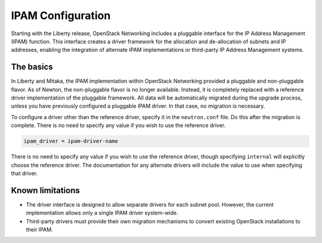 .. _config-ipam:

==================
IPAM Configuration
==================

Starting with the Liberty release, OpenStack Networking includes a pluggable
interface for the IP Address Management (IPAM) function. This interface creates
a driver framework for the allocation and de-allocation of subnets and IP
addresses, enabling the integration of alternate IPAM implementations or
third-party IP Address Management systems.

The basics
~~~~~~~~~~

In Liberty and Mitaka, the IPAM implementation within OpenStack Networking
provided a pluggable and non-pluggable flavor. As of Newton, the non-pluggable
flavor is no longer available. Instead, it is completely replaced with a
reference driver implementation of the pluggable framework. All data will
be automatically migrated during the upgrade process, unless you have
previously configured a pluggable IPAM driver. In that case, no migration
is necessary.

To configure a driver other than the reference driver, specify it
in the ``neutron.conf`` file. Do this after the migration is
complete. There is no need to specify any value if you wish to use the
reference driver.

.. code-block:: ini

   ipam_driver = ipam-driver-name

There is no need to specify any value if you wish to use the reference
driver, though specifying ``internal`` will explicitly choose the reference
driver. The documentation for any alternate drivers will include the value to
use when specifying that driver.

Known limitations
~~~~~~~~~~~~~~~~~

* The driver interface is designed to allow separate drivers for each
  subnet pool. However, the current implementation allows only a single
  IPAM driver system-wide.
* Third-party drivers must provide their own migration mechanisms to convert
  existing OpenStack installations to their IPAM.
